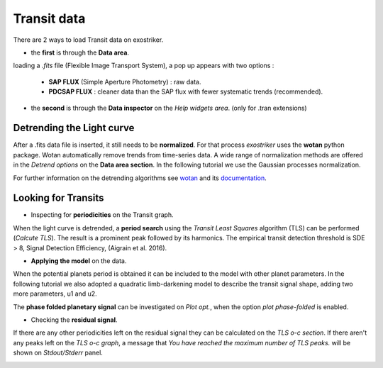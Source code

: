 .. _transit:

Transit data
............

There are 2 ways to load Transit data on exostriker.

*  the **first** is through the **Data area**.


.. image:: images/tra1.gif
   :target: _images/tra1.gif


loading a *.fits* file (Flexible Image Transport System), a pop up appears with two options : 
   
   * **SAP FLUX** (Simple Aperture Photometry) : raw data.
   * **PDCSAP FLUX** : cleaner data than the SAP flux with fewer systematic trends (recommended).

* the **second** is through the **Data inspector** on the *Help widgets area*. (only for .tran
  extensions)


.. image:: images/tra2.gif
   :target: _images/tra2.gif


Detrending the Light curve
===========================

After a .fits data file is inserted, it still needs to be **normalized**. For that process *exostriker*
uses the **wotan** python package. Wotan automatically remove trends from time-series data.
A wide range of normalization methods are offered in the *Detrend options*
on the **Data area section**. In the following tutorial we use the Gaussian processes normalization.


.. image:: images/detrend.gif
   :target: _images/detrend.gif


For further information on the detrending algorithms see `wotan`_ and its `documentation`_.

.. _wotan: https://github.com/hippke/wotan

.. _documentation: https://wotan.readthedocs.io/en/latest/

Looking for Transits
====================

* Inspecting for **periodicities** on the Transit graph.

When the light curve is detrended, a **period search** using the *Transit Least Squares* algorithm (TLS) 
can be performed (*Calcute TLS*). The result is a prominent peak followed by its harmonics. The empirical
transit detection threshold is SDE > 8, Signal Detection Efficiency, (Aigrain et al. 2016).


.. image:: images/tls.gif
   :target: _images/tls.gif


* **Applying the model** on the data.

When the potential planets period is obtained it can be included to the model with other planet parameters.
In the following tutorial we also adopted a quadratic limb-darkening model to describe the transit 
signal shape, adding two more parameters, u1 and u2.


.. image:: images/transfit.gif
   :target: _images/transfit.gif


The **phase folded planetary signal** can be investigated on *Plot opt.*, when the option
*plot phase-folded* is enabled.


.. image:: images/tranpf.gif
   :target: _images/tranpf.gif


* Checking the **residual signal**.

If there are any other periodicities left on the residual signal they can be calculated
on the *TLS o-c section*. If there aren't any peaks left on the *TLS o-c graph*, a message that 
*You have reached the maximum number of TLS peaks.* will be shown on *Stdout/Stderr* panel.


.. image:: images/residtls.gif
   :target: _images/residtls.gif



